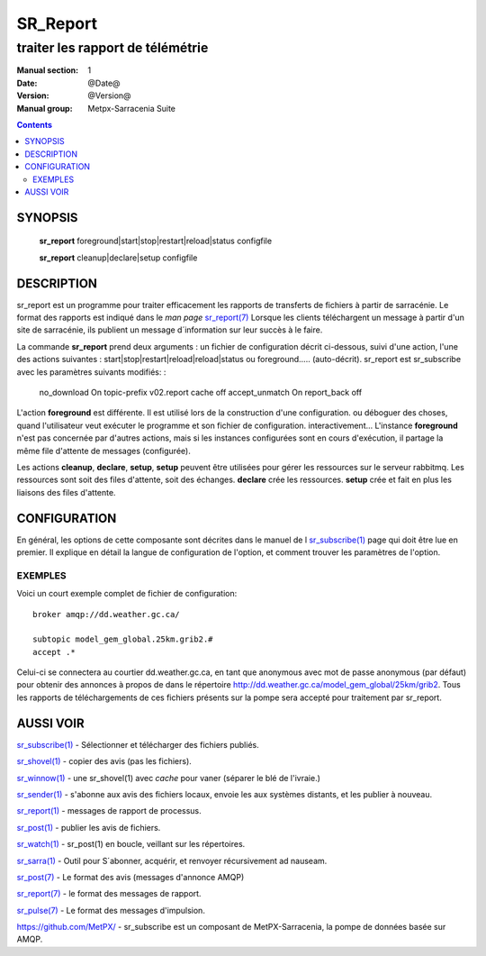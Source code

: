 
=========
SR_Report 
=========

---------------------------------
traiter les rapport de télémétrie
---------------------------------

:Manual section: 1
:Date: @Date@
:Version: @Version@
:Manual group: Metpx-Sarracenia Suite

.. contents::

SYNOPSIS
========

 **sr_report** foreground|start|stop|restart|reload|status configfile

 **sr_report** cleanup|declare|setup configfile


DESCRIPTION
===========

sr_report est un programme pour traiter efficacement les rapports de transferts de fichiers 
à partir de sarracénie. Le format des rapports est indiqué dans le *man page* `sr_report(7) <sr_report.7.rst>`_
Lorsque les clients téléchargent un message à partir d'un site de sarracénie, ils publient 
un message d´information sur leur succès à le faire.

La commande **sr_report** prend deux arguments : un fichier de configuration décrit ci-dessous,
suivi d'une action, l'une des actions suivantes : start|stop|restart|reload|reload|status ou foreground..... (auto-décrit).
sr_report est sr_subscribe avec les paramètres suivants modifiés: :

  no_download On
  topic-prefix v02.report
  cache       off
  accept_unmatch On
  report_back off

L'action **foreground** est différente. Il est utilisé lors de la construction d'une configuration.
ou déboguer des choses, quand l'utilisateur veut exécuter le programme et son fichier de configuration.
interactivement... L'instance **foreground** n'est pas concernée par d'autres actions, mais 
si les instances configurées sont en cours d'exécution, il partage la même file d'attente 
de messages (configurée). 

Les actions **cleanup**, **declare**, **setup**, **setup** peuvent être utilisées pour gérer les ressources sur
le serveur rabbitmq. Les ressources sont soit des files d'attente, soit des échanges. **declare** crée
les ressources. **setup** crée et fait en plus les liaisons des files d'attente.


CONFIGURATION
=============

En général, les options de cette composante sont décrites dans le manuel de l
`sr_subscribe(1) <sr_sr_subscribe.1.rst>`_ page qui doit être lue en premier.
Il explique en détail la langue de configuration de l'option, et comment trouver
les paramètres de l'option.


EXEMPLES
--------

Voici un court exemple complet de fichier de configuration:: 

  broker amqp://dd.weather.gc.ca/

  subtopic model_gem_global.25km.grib2.#
  accept .*

Celui-ci se connectera au courtier dd.weather.gc.ca, en tant que
anonymous avec mot de passe anonymous (par défaut) pour obtenir des annonces à propos de
dans le répertoire http://dd.weather.gc.ca/model_gem_global/25km/grib2.
Tous les rapports de téléchargements de ces fichiers présents sur la pompe sera
accepté pour traitement par sr_report.




AUSSI VOIR
==========

`sr_subscribe(1) <sr_subscribe.1.rst>`_ - Sélectionner et télécharger des fichiers publiés.

`sr_shovel(1) <sr_shovel.1.rst>`_ - copier des avis (pas les fichiers).

`sr_winnow(1) <sr_winnow.1.rst>`_ - une sr_shovel(1) avec *cache* pour vaner (séparer le blé de l'ivraie.)

`sr_sender(1) <sr_sender.1.rst>`_ - s'abonne aux avis des fichiers locaux, envoie les aux systèmes distants, et les publier à nouveau.

`sr_report(1) <sr_report.1.rst>`_ - messages de rapport de processus.

`sr_post(1) <sr_post.1.rst>`_ - publier les avis de fichiers.

`sr_watch(1) <sr_watch.1.rst>`_ -  sr_post(1) en boucle, veillant sur les répertoires.

`sr_sarra(1) <sr_sarra.1.rst>`_ - Outil pour S´abonner, acquérir, et renvoyer récursivement ad nauseam.

`sr_post(7) <sr_post.7.rst>`_ - Le format des avis (messages d'annonce AMQP)

`sr_report(7) <sr_report.7.rst>`_ - le format des messages de rapport.

`sr_pulse(7) <sr_pulse.7.rst>`_ - Le format des messages d'impulsion.

`https://github.com/MetPX/ <https://github.com/MetPX>`_ - sr_subscribe est un composant de MetPX-Sarracenia, la pompe de données basée sur AMQP.




